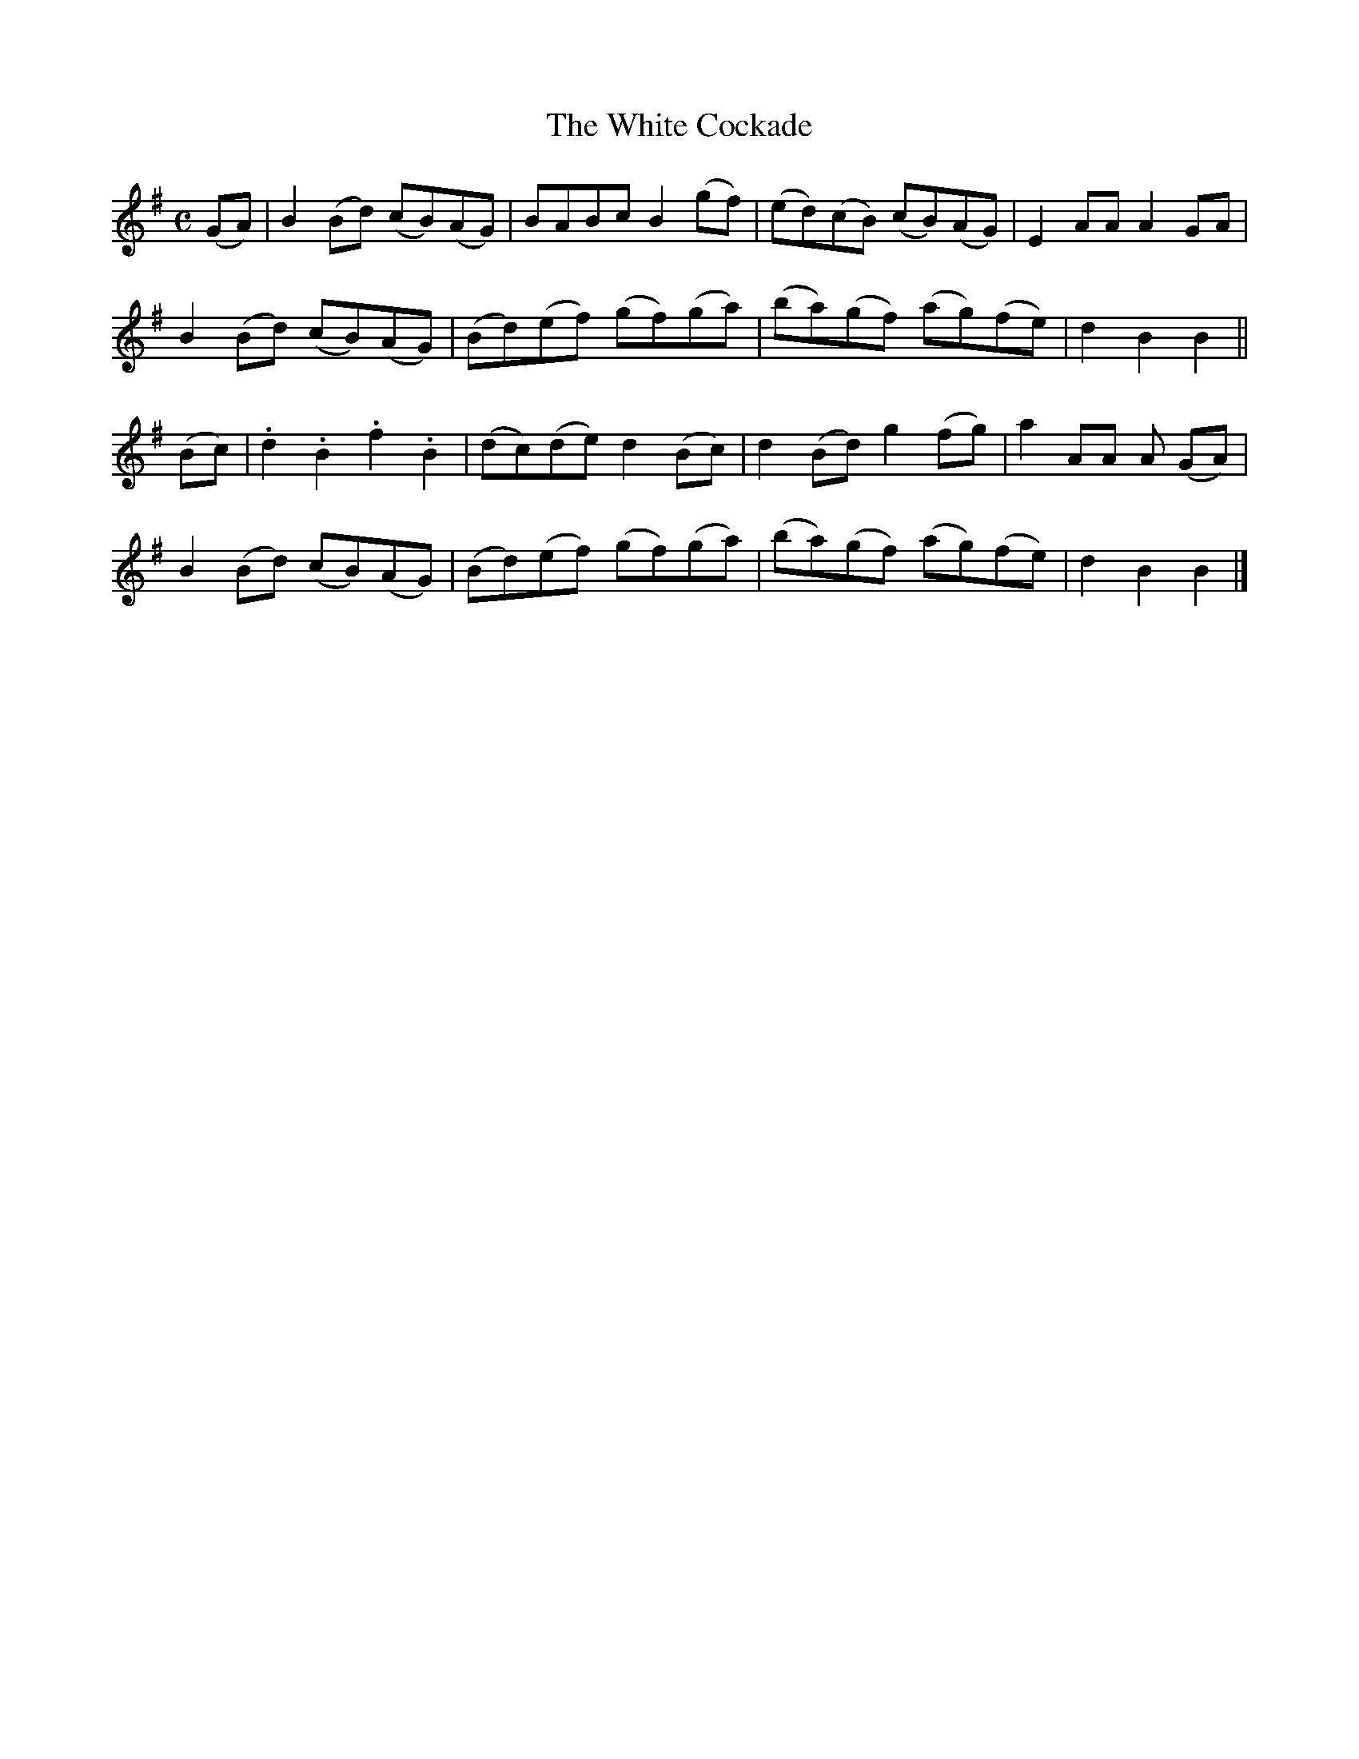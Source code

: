 X:1803
T:The White Cockade
M:C
L:1/8
B:O'Neill's 1803
K:Bphr
(GA) | B2 (Bd) (cB)(AG) |   BABc    B2 (gf) | (ed)(cB) (cB)(AG) | E2 AA A2 GA |
       B2 (Bd) (cB)(AG) | (Bd)(ef) (gf)(ga) | (ba)(gf) (ag)(fe) | d2 B2 B2   ||
(Bc) | .d2 .B2 .f2 .B2  | (dc)(de)  d2 (Bc) |  d2 (Bd)  g2 (fg) | a2 AA A (GA) |
       B2 (Bd) (cB)(AG) | (Bd)(ef) (gf)(ga) | (ba)(gf) (ag)(fe) | d2 B2 B2   |]
